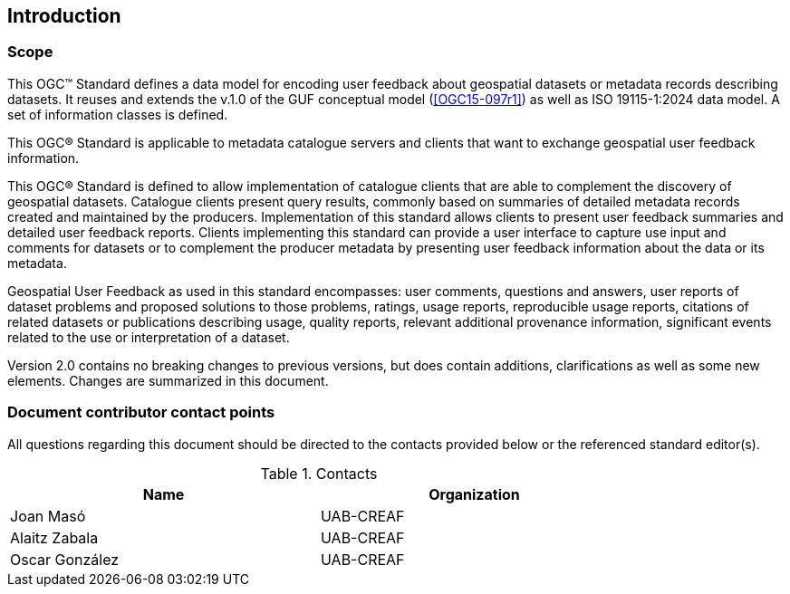 == Introduction

=== Scope

//short scope of the standard and the general nature of changes

This OGC™ Standard defines a data model for encoding user feedback about geospatial datasets or metadata records describing datasets. It reuses and extends the v.1.0 of the GUF conceptual model (<<OGC15-097r1>>) as well as ISO 19115-1:2024 data model. A set of information classes is defined.

This OGC® Standard is applicable to metadata catalogue servers and clients that want to exchange geospatial user feedback information.

This OGC® Standard is defined to allow implementation of catalogue clients that are able to complement the discovery of geospatial datasets. Catalogue clients present query results, commonly based on summaries of detailed metadata records created and maintained by the producers. Implementation of this standard allows clients to present user feedback summaries and detailed user feedback reports. Clients implementing this standard can provide a user interface to capture use input and comments for datasets or to complement the producer metadata by presenting user feedback information about the data or its metadata.

Geospatial User Feedback as used in this standard encompasses: user comments, questions and answers, user reports of dataset problems and proposed solutions to those problems, ratings, usage reports, reproducible usage reports, citations of related datasets or publications describing usage, quality reports, relevant additional provenance information, significant events related to the use or interpretation of a dataset.

Version 2.0 contains no breaking changes to previous versions, but does contain additions, clarifications as well as some new elements. Changes are summarized in this document.


=== Document contributor contact points

All questions regarding this document should be directed to the contacts provided below or the referenced standard editor(s).

.Contacts
[width="80%",options="header"]
|====================
|Name |Organization
|Joan Masó | UAB-CREAF
|Alaitz Zabala| UAB-CREAF
|Oscar González| UAB-CREAF
|====================
